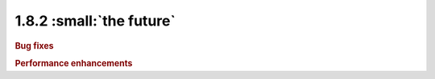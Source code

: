 1.8.2 :small:`the future`
~~~~~~~~~~~~~~~~~~~~~~~~~

.. rubric:: Bug fixes


.. rubric:: Performance enhancements
